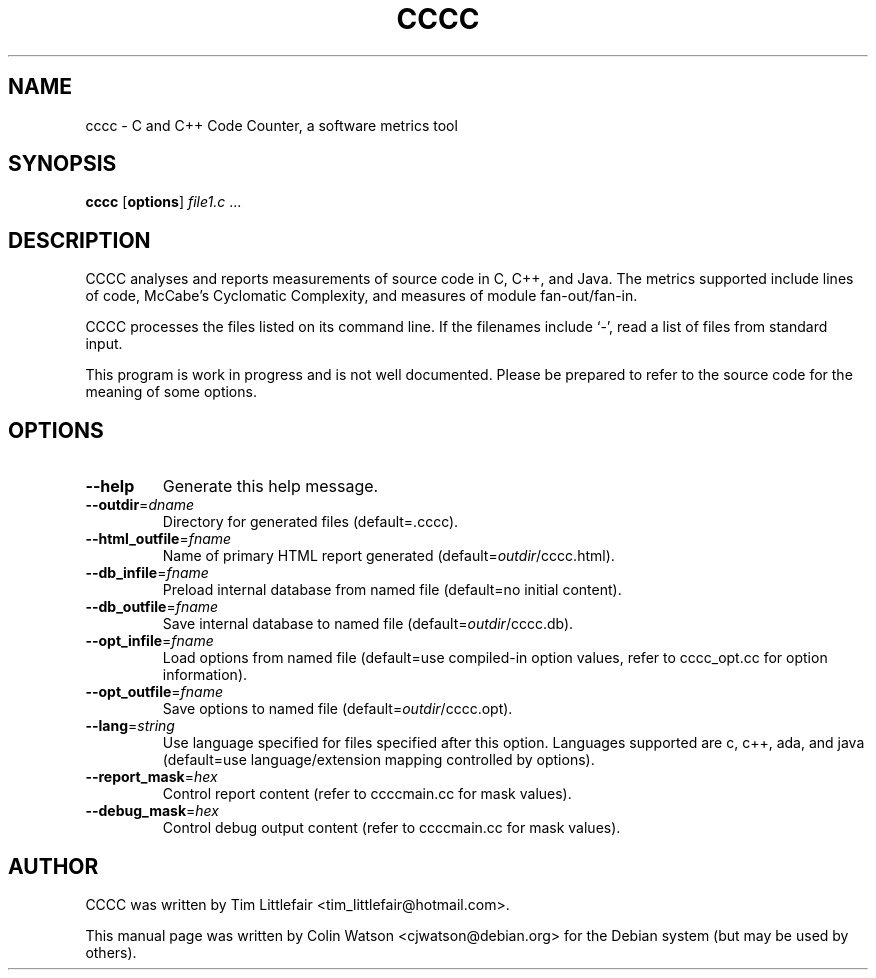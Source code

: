 .TH CCCC 1
.SH NAME
cccc \- C and C++ Code Counter, a software metrics tool
.SH SYNOPSIS
.B cccc
.RB [ options ]
.I file1.c
\&...
.SH DESCRIPTION
CCCC analyses and reports measurements of source code in C, C++, and Java.
The metrics supported include lines of code, McCabe's Cyclomatic Complexity,
and measures of module fan-out/fan-in.
.PP
CCCC processes the files listed on its command line.
If the filenames include \(oq-\(cq, read a list of files from standard input.
.PP
This program is work in progress and is not well documented.
Please be prepared to refer to the source code for the
meaning of some options.
.SH OPTIONS
.TP
.B \-\-help
Generate this help message.
.TP
\fB\-\-outdir\fP=\fIdname\fP
Directory for generated files (default=.cccc).
.TP
\fB\-\-html_outfile\fP=\fIfname\fP
Name of primary HTML report generated (default=\fIoutdir\fP/cccc.html).
.TP
\fB\-\-db_infile\fP=\fIfname\fP
Preload internal database from named file (default=no initial content).
.TP
\fB\-\-db_outfile\fP=\fIfname\fP
Save internal database to named file (default=\fIoutdir\fP/cccc.db).
.TP
\fB\-\-opt_infile\fP=\fIfname\fP
Load options from named file (default=use compiled-in option values,
refer to cccc_opt.cc for option information).
.TP
\fB\-\-opt_outfile\fP=\fIfname\fP
Save options to named file (default=\fIoutdir\fP/cccc.opt).
.TP
\fB\-\-lang\fP=\fIstring\fP
Use language specified for files specified after this option.
Languages supported are c, c++, ada, and java (default=use language/extension
mapping controlled by options).
.TP
\fB\-\-report_mask\fP=\fIhex\fP
Control report content (refer to ccccmain.cc for mask values).
.TP
\fB\-\-debug_mask\fP=\fIhex\fP
Control debug output content (refer to ccccmain.cc for mask values).
.SH AUTHOR
CCCC was written by Tim Littlefair <tim_littlefair@hotmail.com>.
.PP
This manual page was written by Colin Watson <cjwatson@debian.org>
for the Debian system (but may be used by others).
